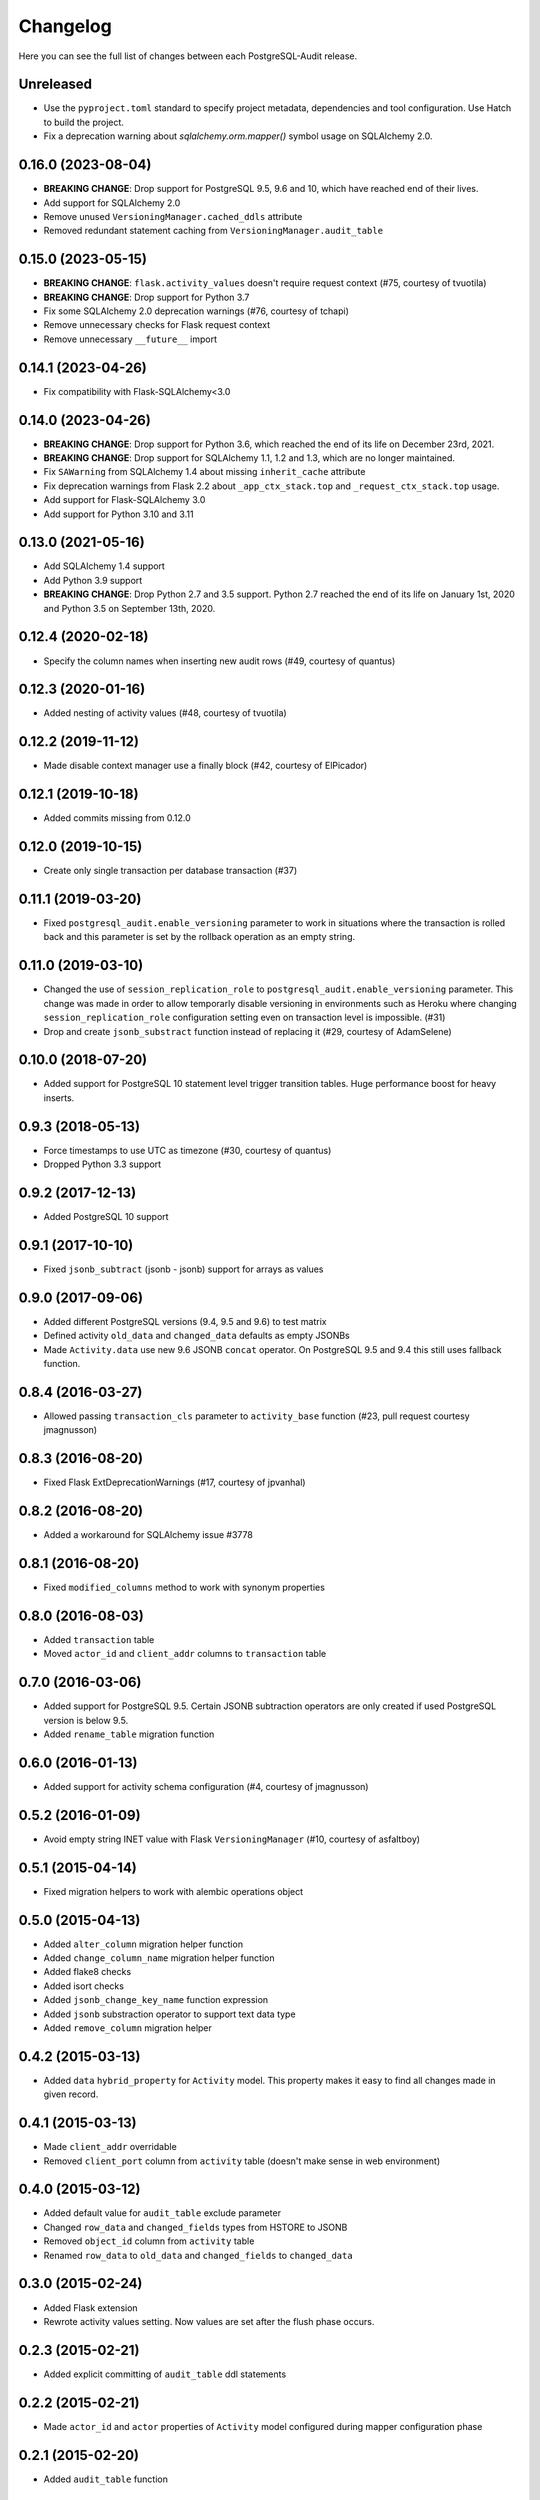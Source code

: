Changelog
---------

Here you can see the full list of changes between each PostgreSQL-Audit release.

Unreleased
^^^^^^^^^^

- Use the ``pyproject.toml`` standard to specify project metadata, dependencies and tool configuration. Use Hatch to build the project.
- Fix a deprecation warning about `sqlalchemy.orm.mapper()` symbol usage on SQLAlchemy 2.0.

0.16.0 (2023-08-04)
^^^^^^^^^^^^^^^^^^^

- **BREAKING CHANGE**: Drop support for PostgreSQL 9.5, 9.6 and 10, which have reached end of their lives.
- Add support for SQLAlchemy 2.0
- Remove unused ``VersioningManager.cached_ddls`` attribute
- Removed redundant statement caching from ``VersioningManager.audit_table``

0.15.0 (2023-05-15)
^^^^^^^^^^^^^^^^^^^

- **BREAKING CHANGE**: ``flask.activity_values`` doesn't require request context (#75, courtesy of tvuotila)
- **BREAKING CHANGE**: Drop support for Python 3.7
- Fix some SQLAlchemy 2.0 deprecation warnings (#76, courtesy of tchapi)
- Remove unnecessary checks for Flask request context
- Remove unnecessary ``__future__`` import

0.14.1 (2023-04-26)
^^^^^^^^^^^^^^^^^^^

- Fix compatibility with Flask-SQLAlchemy<3.0

0.14.0 (2023-04-26)
^^^^^^^^^^^^^^^^^^^

- **BREAKING CHANGE**: Drop support for Python 3.6, which reached the end of its life on December 23rd, 2021.
- **BREAKING CHANGE**: Drop support for SQLAlchemy 1.1, 1.2 and 1.3, which are no longer maintained.
- Fix ``SAWarning`` from SQLAlchemy 1.4 about missing ``inherit_cache`` attribute
- Fix deprecation warnings from Flask 2.2 about ``_app_ctx_stack.top`` and ``_request_ctx_stack.top`` usage.
- Add support for Flask-SQLAlchemy 3.0
- Add support for Python 3.10 and 3.11

0.13.0 (2021-05-16)
^^^^^^^^^^^^^^^^^^^

- Add SQLAlchemy 1.4 support
- Add Python 3.9 support
- **BREAKING CHANGE**: Drop Python 2.7 and 3.5 support. Python 2.7 reached the end of its life on January 1st, 2020 and Python 3.5 on September 13th, 2020.

0.12.4 (2020-02-18)
^^^^^^^^^^^^^^^^^^^

- Specify the column names when inserting new audit rows (#49, courtesy of quantus)


0.12.3 (2020-01-16)
^^^^^^^^^^^^^^^^^^^

- Added nesting of activity values (#48, courtesy of tvuotila)


0.12.2 (2019-11-12)
^^^^^^^^^^^^^^^^^^^

- Made disable context manager use a finally block (#42, courtesy of ElPicador)


0.12.1 (2019-10-18)
^^^^^^^^^^^^^^^^^^^

- Added commits missing from 0.12.0


0.12.0 (2019-10-15)
^^^^^^^^^^^^^^^^^^^

- Create only single transaction per database transaction (#37)


0.11.1 (2019-03-20)
^^^^^^^^^^^^^^^^^^^

- Fixed ``postgresql_audit.enable_versioning`` parameter to work in situations where the transaction is rolled back and this parameter is set by the rollback operation as an empty string.


0.11.0 (2019-03-10)
^^^^^^^^^^^^^^^^^^^

- Changed the use of ``session_replication_role`` to ``postgresql_audit.enable_versioning`` parameter. This change was made in order to allow temporarly disable versioning in environments such as Heroku where changing ``session_replication_role`` configuration setting even on transaction level is impossible. (#31)
- Drop and create ``jsonb_substract`` function instead of replacing it (#29, courtesy of AdamSelene)


0.10.0 (2018-07-20)
^^^^^^^^^^^^^^^^^^^

- Added support for PostgreSQL 10 statement level trigger transition tables. Huge performance boost for heavy inserts.


0.9.3 (2018-05-13)
^^^^^^^^^^^^^^^^^^

- Force timestamps to use UTC as timezone (#30, courtesy of quantus)
- Dropped Python 3.3 support


0.9.2 (2017-12-13)
^^^^^^^^^^^^^^^^^^

- Added PostgreSQL 10 support


0.9.1 (2017-10-10)
^^^^^^^^^^^^^^^^^^

- Fixed ``jsonb_subtract`` (jsonb - jsonb) support for arrays as values


0.9.0 (2017-09-06)
^^^^^^^^^^^^^^^^^^

- Added different PostgreSQL versions (9.4, 9.5 and 9.6) to test matrix
- Defined activity ``old_data`` and ``changed_data`` defaults as empty JSONBs
- Made ``Activity.data`` use new 9.6 JSONB ``concat`` operator. On PostgreSQL 9.5 and 9.4 this still uses fallback function.


0.8.4 (2016-03-27)
^^^^^^^^^^^^^^^^^^

- Allowed passing ``transaction_cls`` parameter to ``activity_base`` function (#23, pull request courtesy jmagnusson)


0.8.3 (2016-08-20)
^^^^^^^^^^^^^^^^^^

- Fixed Flask ExtDeprecationWarnings (#17, courtesy of jpvanhal)


0.8.2 (2016-08-20)
^^^^^^^^^^^^^^^^^^

- Added a workaround for SQLAlchemy issue #3778


0.8.1 (2016-08-20)
^^^^^^^^^^^^^^^^^^

- Fixed ``modified_columns`` method to work with synonym properties


0.8.0 (2016-08-03)
^^^^^^^^^^^^^^^^^^

- Added ``transaction`` table
- Moved ``actor_id`` and ``client_addr`` columns to ``transaction`` table


0.7.0 (2016-03-06)
^^^^^^^^^^^^^^^^^^

- Added support for PostgreSQL 9.5. Certain JSONB subtraction operators are only created if used PostgreSQL version is below 9.5.
- Added ``rename_table`` migration function


0.6.0 (2016-01-13)
^^^^^^^^^^^^^^^^^^

- Added support for activity schema configuration (#4, courtesy of jmagnusson)


0.5.2 (2016-01-09)
^^^^^^^^^^^^^^^^^^

- Avoid empty string INET value with Flask ``VersioningManager`` (#10, courtesy of asfaltboy)


0.5.1 (2015-04-14)
^^^^^^^^^^^^^^^^^^

- Fixed migration helpers to work with alembic operations object


0.5.0 (2015-04-13)
^^^^^^^^^^^^^^^^^^

- Added ``alter_column`` migration helper function
- Added ``change_column_name`` migration helper function
- Added flake8 checks
- Added isort checks
- Added ``jsonb_change_key_name`` function expression
- Added ``jsonb`` substraction operator to support text data type
- Added ``remove_column`` migration helper


0.4.2 (2015-03-13)
^^^^^^^^^^^^^^^^^^

- Added ``data`` ``hybrid_property`` for ``Activity`` model. This property makes it easy to find all changes made in given record.


0.4.1 (2015-03-13)
^^^^^^^^^^^^^^^^^^

- Made ``client_addr`` overridable
- Removed ``client_port`` column from ``activity`` table (doesn't make sense in web environment)


0.4.0 (2015-03-12)
^^^^^^^^^^^^^^^^^^

- Added default value for ``audit_table`` exclude parameter
- Changed ``row_data`` and ``changed_fields`` types from HSTORE to JSONB
- Removed ``object_id`` column from ``activity`` table
- Renamed ``row_data`` to ``old_data`` and ``changed_fields`` to ``changed_data``


0.3.0 (2015-02-24)
^^^^^^^^^^^^^^^^^^

- Added Flask extension
- Rewrote activity values setting. Now values are set after the flush phase occurs.


0.2.3 (2015-02-21)
^^^^^^^^^^^^^^^^^^

- Added explicit committing of ``audit_table`` ddl statements


0.2.2 (2015-02-21)
^^^^^^^^^^^^^^^^^^

- Made ``actor_id`` and ``actor`` properties of ``Activity`` model configured during mapper configuration phase


0.2.1 (2015-02-20)
^^^^^^^^^^^^^^^^^^

- Added ``audit_table`` function


0.2.0 (2015-02-19)
^^^^^^^^^^^^^^^^^^

- Added ``__versioned__`` configuration parameter for models
- Added customizable column exclusion support for versioned models


0.1.7 (2015-02-18)
^^^^^^^^^^^^^^^^^^

- Removed foreign key from ``actor_id`` in ``Activity`` model


0.1.6 (2015-02-18)
^^^^^^^^^^^^^^^^^^

- Added support for callables as activity values
- Changed composite primary key separator from ',' to '|'


0.1.5 (2015-02-18)
^^^^^^^^^^^^^^^^^^

- Fixed pypi setup


0.1.4 (2015-02-18)
^^^^^^^^^^^^^^^^^^

- Made ``actor`` class and ``actor_id`` column customizable


0.1.3 (2015-02-17)
^^^^^^^^^^^^^^^^^^

- Made all file reads use absolute paths


0.1.2 (2015-02-17)
^^^^^^^^^^^^^^^^^^

- Removed all default indexes from activity table


0.1.1 (2015-02-17)
^^^^^^^^^^^^^^^^^^

- Added ``__repr__`` for activity classes
- Removed session user name column from activity table
- Removed application name column from activity table


0.1 (2015-02-17)
^^^^^^^^^^^^^^^^

- Initial public release
